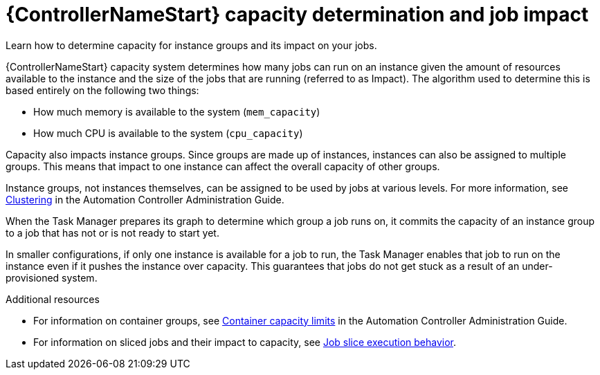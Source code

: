 [id="controller-capacity-determination"]

= {ControllerNameStart} capacity determination and job impact

Learn how to determine capacity for instance groups and its impact on your jobs. 

{ControllerNameStart} capacity system determines how many jobs can run on an instance given the amount of resources available to the instance and the size of the jobs that are running (referred to as Impact). 
The algorithm used to determine this is based entirely on the following two things:

* How much memory is available to the system (`mem_capacity`)
* How much CPU is available to the system (`cpu_capacity`)

Capacity also impacts instance groups. 
Since groups are made up of instances, instances can also be assigned to multiple groups. 
This means that impact to one instance can affect the overall capacity of other groups.

Instance groups, not instances themselves, can be assigned to be used by jobs at various levels. 
For more information, see link:http://docs.ansible.com/automation-controller/4.4/html/administration/clustering.html#ag-clustering[Clustering] in the Automation Controller Administration Guide.

When the Task Manager prepares its graph to determine which group a job runs on, it commits the capacity of an instance group to a job that has not or is not ready to start yet.

In smaller configurations, if only one instance is available for a job to run, the Task Manager enables that job to run on the instance even if it pushes the instance over capacity. 
This guarantees that jobs do not get stuck as a result of an under-provisioned system.

.Additional resources

* For information on container groups, see link:http://docs.ansible.com/automation-controller/4.4/html/administration/containers_instance_groups.html#ag-container-capacity[Container capacity limits] in the Automation Controller Administration Guide.
* For information on sliced jobs and their impact to capacity, see xref:controller-job-slice-execution-behavior[Job slice execution behavior].
